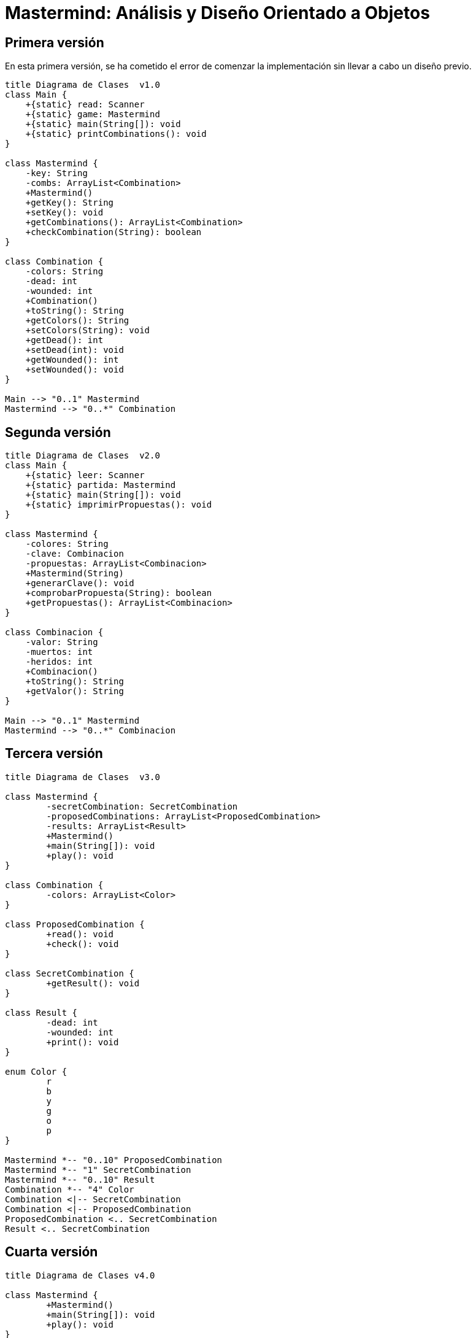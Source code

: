 = Mastermind: Análisis y Diseño Orientado a Objetos

== Primera versión

En esta primera versión, se ha cometido el error de comenzar la implementación sin llevar a cabo un diseño previo.

[.text-center]
[plantuml, diagram-class1, png]
....
title Diagrama de Clases  v1.0
class Main {
    +{static} read: Scanner
    +{static} game: Mastermind
    +{static} main(String[]): void
    +{static} printCombinations(): void
}

class Mastermind {
    -key: String
    -combs: ArrayList<Combination>
    +Mastermind()
    +getKey(): String
    +setKey(): void
    +getCombinations(): ArrayList<Combination>
    +checkCombination(String): boolean
}

class Combination {
    -colors: String
    -dead: int
    -wounded: int
    +Combination()
    +toString(): String
    +getColors(): String
    +setColors(String): void
    +getDead(): int
    +setDead(int): void
    +getWounded(): int
    +setWounded(): void
}

Main --> "0..1" Mastermind
Mastermind --> "0..*" Combination
....

== Segunda versión

[.text-center]
[plantuml, diagram-class2, png]
....
title Diagrama de Clases  v2.0
class Main {
    +{static} leer: Scanner
    +{static} partida: Mastermind
    +{static} main(String[]): void
    +{static} imprimirPropuestas(): void
}

class Mastermind {
    -colores: String
    -clave: Combinacion
    -propuestas: ArrayList<Combinacion>
    +Mastermind(String)
    +generarClave(): void
    +comprobarPropuesta(String): boolean
    +getPropuestas(): ArrayList<Combinacion>
}

class Combinacion {
    -valor: String
    -muertos: int
    -heridos: int
    +Combinacion()
    +toString(): String
    +getValor(): String
}

Main --> "0..1" Mastermind
Mastermind --> "0..*" Combinacion
....

== Tercera versión

[.text-center]
[plantuml, diagram-class3, png]
....
title Diagrama de Clases  v3.0

class Mastermind {
	-secretCombination: SecretCombination
	-proposedCombinations: ArrayList<ProposedCombination>
	-results: ArrayList<Result>
	+Mastermind()
	+main(String[]): void
	+play(): void
}

class Combination {
	-colors: ArrayList<Color>
}

class ProposedCombination {
	+read(): void
	+check(): void
}

class SecretCombination {
	+getResult(): void
}

class Result {
	-dead: int
	-wounded: int
	+print(): void
}

enum Color {
	r
	b
	y
	g
	o
	p
}

Mastermind *-- "0..10" ProposedCombination
Mastermind *-- "1" SecretCombination
Mastermind *-- "0..10" Result
Combination *-- "4" Color
Combination <|-- SecretCombination
Combination <|-- ProposedCombination
ProposedCombination <.. SecretCombination
Result <.. SecretCombination
....

== Cuarta versión

[.text-center]
[plantuml, diagram-class4, png]
....
title Diagrama de Clases v4.0

class Mastermind {
	+Mastermind()
	+main(String[]): void
	+play(): void
}

class GameView {
	+GameView(Game)
	+interact(): void
	+retry(): boolean
}

class Game {
	-ATTEMPTS: int
	+Game()
	+addProposedCombination(ProposedCombination): void
	+isFinished(): boolean
	+isWinner(): boolean
	+getResults(): ArrayList<Result>
}

class ProposedCombinationView {
	+ProposedCombinationView()
	+read(): ProposedCombination
}

class Combination {
	-LENGTH: int
	+Combination()
	+getLength(): int
}

class ProposedCombination {
	+ProposedCombination(String)
	+check(): boolean
	+contains(Color,int): boolean
	+contains(Color): boolean
	+getColors(): ArrayList<Color>
}

class SecretCombination {
	+SecretCombination()
	+getResult(ProposedCombination): Result
}

enum Color {
	R: Color
	B: Color
	Y: Color
	G: Color
	O: Color
	P: Color
	color: String
	+Color(String)
	+length(): int
}

class ResultView {
	+ResultView(ArrayList<Result>)
	+print(): void
}

class Result {
	-dead: int
	-wounded: int
	+Result(ProposedCombination,int,int)
	+toString(): String
	+isWinner(): boolean
}

Mastermind *-- "0..1" Game
Mastermind *-- "0..1" GameView
GameView *-- "0..1" Game
ProposedCombination <.. GameView
ResultView <.. GameView
ResultView *-- "0..1" Result
Combination <.. Result
Color <.. SecretCombination
Color <.. ProposedCombination
ProposedCombination *-- "0..1" Result
Game *-- "0..10" ProposedCombination
Game *-- "1" SecretCombination
Game *-- "0..10" Result
Combination *-- "4" Color
Combination <|-- SecretCombination
Combination <|-- ProposedCombination
ProposedCombinationView <.. GameView
ProposedCombination <.. ProposedCombinationView
ProposedCombination <.. SecretCombination
Result <.. SecretCombination
....